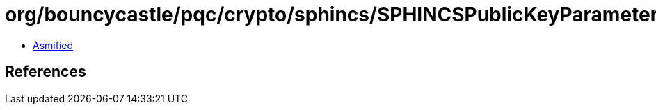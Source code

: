 = org/bouncycastle/pqc/crypto/sphincs/SPHINCSPublicKeyParameters.class

 - link:SPHINCSPublicKeyParameters-asmified.java[Asmified]

== References

